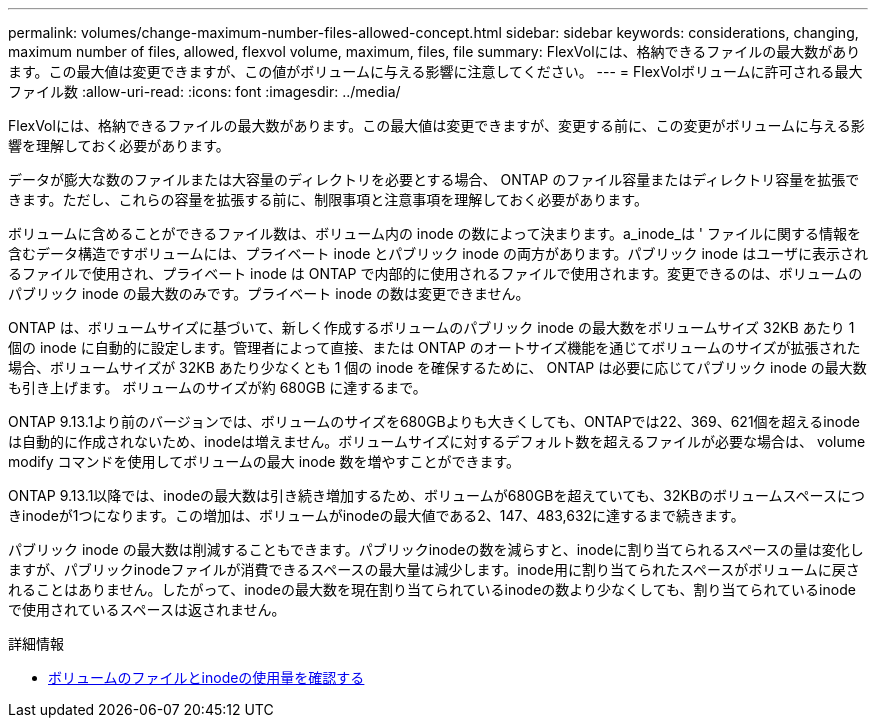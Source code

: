 ---
permalink: volumes/change-maximum-number-files-allowed-concept.html 
sidebar: sidebar 
keywords: considerations, changing, maximum number of files, allowed, flexvol volume, maximum, files, file 
summary: FlexVolには、格納できるファイルの最大数があります。この最大値は変更できますが、この値がボリュームに与える影響に注意してください。 
---
= FlexVolボリュームに許可される最大ファイル数
:allow-uri-read: 
:icons: font
:imagesdir: ../media/


[role="lead"]
FlexVolには、格納できるファイルの最大数があります。この最大値は変更できますが、変更する前に、この変更がボリュームに与える影響を理解しておく必要があります。

データが膨大な数のファイルまたは大容量のディレクトリを必要とする場合、 ONTAP のファイル容量またはディレクトリ容量を拡張できます。ただし、これらの容量を拡張する前に、制限事項と注意事項を理解しておく必要があります。

ボリュームに含めることができるファイル数は、ボリューム内の inode の数によって決まります。a_inode_は ' ファイルに関する情報を含むデータ構造ですボリュームには、プライベート inode とパブリック inode の両方があります。パブリック inode はユーザに表示されるファイルで使用され、プライベート inode は ONTAP で内部的に使用されるファイルで使用されます。変更できるのは、ボリュームのパブリック inode の最大数のみです。プライベート inode の数は変更できません。

ONTAP は、ボリュームサイズに基づいて、新しく作成するボリュームのパブリック inode の最大数をボリュームサイズ 32KB あたり 1 個の inode に自動的に設定します。管理者によって直接、または ONTAP のオートサイズ機能を通じてボリュームのサイズが拡張された場合、ボリュームサイズが 32KB あたり少なくとも 1 個の inode を確保するために、 ONTAP は必要に応じてパブリック inode の最大数も引き上げます。 ボリュームのサイズが約 680GB に達するまで。

ONTAP 9.13.1より前のバージョンでは、ボリュームのサイズを680GBよりも大きくしても、ONTAPでは22、369、621個を超えるinodeは自動的に作成されないため、inodeは増えません。ボリュームサイズに対するデフォルト数を超えるファイルが必要な場合は、 volume modify コマンドを使用してボリュームの最大 inode 数を増やすことができます。

ONTAP 9.13.1以降では、inodeの最大数は引き続き増加するため、ボリュームが680GBを超えていても、32KBのボリュームスペースにつきinodeが1つになります。この増加は、ボリュームがinodeの最大値である2、147、483,632に達するまで続きます。

パブリック inode の最大数は削減することもできます。パブリックinodeの数を減らすと、inodeに割り当てられるスペースの量は変化しますが、パブリックinodeファイルが消費できるスペースの最大量は減少します。inode用に割り当てられたスペースがボリュームに戻されることはありません。したがって、inodeの最大数を現在割り当てられているinodeの数より少なくしても、割り当てられているinodeで使用されているスペースは返されません。

.詳細情報
* xref:display-file-inode-usage-task.html[ボリュームのファイルとinodeの使用量を確認する]

